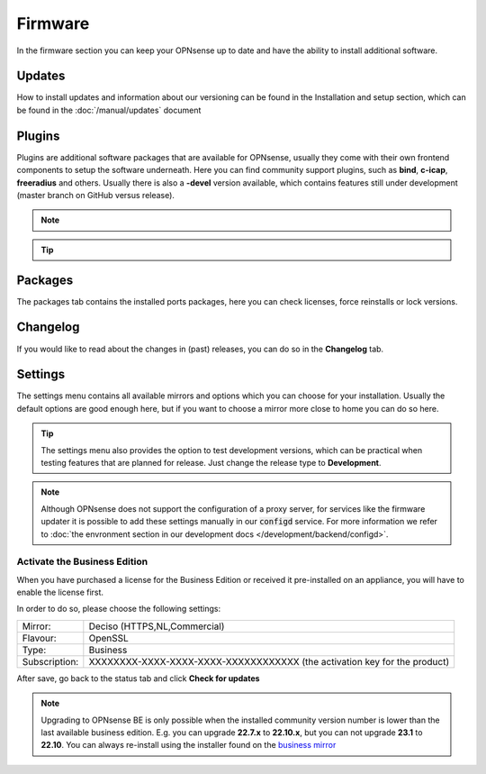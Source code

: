 ==========================
Firmware
==========================

In the firmware section you can keep your OPNsense up to date and have the ability to install additional software.


--------------------------------
Updates
--------------------------------


How to install updates and information about our versioning can be found in the Installation and setup section, which
can be found in the  :doc:`/manual/updates` document


--------------------------------
Plugins
--------------------------------

Plugins are additional software packages that are available for OPNsense, usually they come with their own
frontend components to setup the software underneath.
Here you can find community support plugins, such as  **bind**, **c-icap**, **freeradius** and others. Usually there is also
a **-devel** version available, which contains features still under development (master branch on GitHub versus release).


.. Note::

    .. raw:: html

          You can use the <i class="fa fa-plus fa-fw"></i> symbol to install the package.


.. Tip::

  .. raw:: html

        Use the info <i class="fa fa-info-circle fa-fw"></i> button to display information about the package and to find the active maintainer of this piece of software.


--------------------------------
Packages
--------------------------------

The packages tab contains the installed ports packages, here you can check licenses, force reinstalls or lock
versions.

--------------------------------
Changelog
--------------------------------

If you would like to read about the changes in (past) releases, you can do so in the **Changelog** tab.


--------------------------------
Settings
--------------------------------

The settings menu contains all available mirrors and options which you can choose for your installation.
Usually the default options are good enough here, but if you want to choose a mirror more close to home you can do so here.


.. Tip::

    The settings menu also provides the option to test development versions, which can be practical when testing features that
    are planned for release. Just change the release type to **Development**.


.. Note::

    Although OPNsense does not support the configuration of a proxy server, for services like the firmware updater it is possible
    to add these settings manually in our :code:`configd` service.
    For more information we refer to :doc:`the envronment section in our development docs </development/backend/configd>`.


Activate the Business Edition
...........................................

When you have purchased a license for the Business Edition or received it pre-installed on an appliance, you will
have to enable the license first.

In order to do so, please choose the following settings:

============== ==================================================================================
Mirror:        Deciso (HTTPS,NL,Commercial)
Flavour:       OpenSSL
Type:          Business
Subscription:  XXXXXXXX-XXXX-XXXX-XXXX-XXXXXXXXXXXX (the activation key for the product)
============== ==================================================================================


.. image:: ../hardware/images/quickstart_be.png
    :width: 500px


After save, go back to the status tab and click **Check for updates**


.. Note::

    Upgrading to OPNsense BE is only possible when the installed community version number is lower than the
    last available business edition. E.g. you can upgrade **22.7.x** to **22.10.x**, but you can not upgrade
    **23.1** to **22.10**. You can always re-install using the installer found on the `business mirror <https://opnsense-update.deciso.com/>`__


